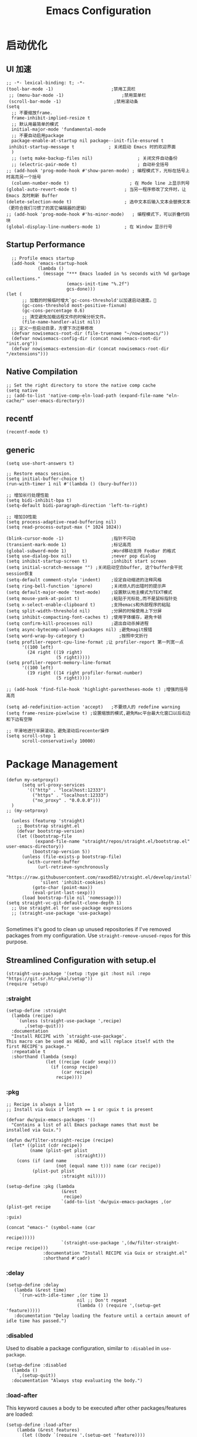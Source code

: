 #+TITLE: Emacs Configuration
#+PROPERTY: header-args:elisp :tangle ~/my-emacs/init.el

* 启动优化
** UI 加速
#+begin_src elisp
  ;; -*- lexical-binding: t; -*-
  (tool-bar-mode -1)                      ;禁用工具栏
   ;; (menu-bar-mode -1)                      ;禁用菜单栏
   (scroll-bar-mode -1)                    ;禁用滚动条
  (setq
    ;; 不要缩放frame.
    frame-inhibit-implied-resize t
    ;; 默认用最简单的模式
    initial-major-mode 'fundamental-mode
    ;; 不要自动启用package
    package-enable-at-startup nil package--init-file-ensured t
   inhibit-startup-message t             ; 关闭启动 Emacs 时的欢迎界面
    )
    ;; (setq make-backup-files nil)                 ; 关闭文件自动备份
    ;; (electric-pair-mode t)                       ; 自动补全括号
  ;; (add-hook 'prog-mode-hook #'show-paren-mode) ; 编程模式下，光标在括号上时高亮另一个括号
    (column-number-mode t)                       ; 在 Mode line 上显示列号
  (global-auto-revert-mode t)                  ; 当另一程序修改了文件时，让 Emacs 及时刷新 Buffer
  (delete-selection-mode t)                    ; 选中文本后输入文本会替换文本（更符合我们习惯了的其它编辑器的逻辑）
  ;; (add-hook 'prog-mode-hook #'hs-minor-mode)   ; 编程模式下，可以折叠代码块
  (global-display-line-numbers-mode 1)         ; 在 Window 显示行号
#+end_src

** Startup Performance
#+begin_src elisp
  ;; Profile emacs startup
  (add-hook 'emacs-startup-hook
            (lambda ()
              (message "*** Emacs loaded in %s seconds with %d garbage collections."
                       (emacs-init-time "%.2f")
                       gcs-done)))
(let (
      ;; 加载的时候临时增大`gc-cons-threshold'以加速启动速度。
      (gc-cons-threshold most-positive-fixnum)
      (gc-cons-percentage 0.6)
      ;; 清空避免加载远程文件的时候分析文件。
      (file-name-handler-alist nil))
  ;; 定义一些启动目录，方便下次迁移修改
  (defvar nowisemacs-root-dir (file-truename "~/nowisemacs/"))
  (defvar nowisemacs-config-dir (concat nowisemacs-root-dir "init.org"))
  (defvar nowisemacs-extension-dir (concat nowisemacs-root-dir "/extensions")))
#+end_src
** Native Compilation
#+begin_src elisp :tangle no
  ;; Set the right directory to store the native comp cache
  (setq native
  ;; (add-to-list 'native-comp-eln-load-path (expand-file-name "eln-cache/" user-emacs-directory))
#+end_src
** recentf
#+begin_src elisp
  (recentf-mode t)
#+end_src
** generic
#+begin_src elisp
  (setq use-short-answers t)
#+end_src
#+begin_src elisp :tangle no
  ;; Restore emacs session.
  (setq initial-buffer-choice t)
  (run-with-timer 1 nil #'(lambda () (bury-buffer)))

  ;; 增加长行处理性能
  (setq bidi-inhibit-bpa t)
  (setq-default bidi-paragraph-direction 'left-to-right)

  ;; 增加IO性能
  (setq process-adaptive-read-buffering nil)
  (setq read-process-output-max (* 1024 1024))

  (blink-cursor-mode -1)                  ;指针不闪动
  (transient-mark-mode 1)                 ;标记高亮
  (global-subword-mode 1)                 ;Word移动支持 FooBar 的格式
  (setq use-dialog-box nil)               ;never pop dialog
  (setq inhibit-startup-screen t)         ;inhibit start screen
  (setq initial-scratch-message "") ;关闭启动空白buffer, 这个buffer会干扰session恢复
  (setq-default comment-style 'indent)    ;设定自动缩进的注释风格
  (setq ring-bell-function 'ignore)       ;关闭烦人的出错时的提示声
  (setq default-major-mode 'text-mode)    ;设置默认地主模式为TEXT模式
  (setq mouse-yank-at-point t)            ;粘贴于光标处,而不是鼠标指针处
  (setq x-select-enable-clipboard t)      ;支持emacs和外部程序的粘贴
  (setq split-width-threshold nil)        ;分屏的时候使用上下分屏
  (setq inhibit-compacting-font-caches t) ;使用字体缓存，避免卡顿
  (setq confirm-kill-processes nil)       ;退出自动杀掉进程
  (setq async-bytecomp-allowed-packages nil) ;避免magit报错
  (setq word-wrap-by-category t)             ;按照中文折行
  (setq profiler-report-cpu-line-format ;让 profiler-report 第一列宽一点
        '((100 left)
          (24 right ((19 right)
                     (5 right)))))
  (setq profiler-report-memory-line-format
        '((100 left)
          (19 right ((14 right profiler-format-number)
                     (5 right)))))

  ;; (add-hook 'find-file-hook 'highlight-parentheses-mode t) ;增强的括号高亮

  (setq ad-redefinition-action 'accept)   ;不要烦人的 redefine warning
  (setq frame-resize-pixelwise t) ;设置缩放的模式,避免Mac平台最大化窗口以后右边和下边有空隙

  ;; 平滑地进行半屏滚动，避免滚动后recenter操作
  (setq scroll-step 1
        scroll-conservatively 10000)
#+end_src

* Package Management
#+begin_src elisp
  (defun my-setproxy()
        (setq url-proxy-services
          '(("http" . "localhost:12333")
            ("https" . "localhost:12333")
            ("no_proxy" . "0.0.0.0")))
    )
  ;; (my-setproxy)
#+end_src
#+begin_src elisp
  (unless (featurep 'straight)
    ;; Bootstrap straight.el
    (defvar bootstrap-version)
    (let ((bootstrap-file
           (expand-file-name "straight/repos/straight.el/bootstrap.el" user-emacs-directory))
          (bootstrap-version 5))
      (unless (file-exists-p bootstrap-file)
        (with-current-buffer
            (url-retrieve-synchronously
             "https://raw.githubusercontent.com/raxod502/straight.el/develop/install.el"
             'silent 'inhibit-cookies)
          (goto-char (point-max))
          (eval-print-last-sexp)))
      (load bootstrap-file nil 'nomessage)))
(setq straight-vc-git-default-clone-depth 1)
  ;; Use straight.el for use-package expressions
  ;; (straight-use-package 'use-package)

#+end_src

Sometimes it's good to clean up unused repositories if I've removed packages from my configuration.  Use =straight-remove-unused-repos= for this purpose.

** Streamlined Configuration with setup.el
#+begin_src elisp
  (straight-use-package '(setup :type git :host nil :repo "https://git.sr.ht/~pkal/setup"))
  (require 'setup)
#+end_src

*** :straight
#+begin_src elisp
(setup-define :straight
  (lambda (recipe)
    `(unless (straight-use-package ',recipe)
       ,(setup-quit)))
  :documentation
  "Install RECIPE with `straight-use-package'.
This macro can be used as HEAD, and will replace itself with the
first RECIPE's package."
  :repeatable t
  :shorthand (lambda (sexp)
               (let ((recipe (cadr sexp)))
                 (if (consp recipe)
                     (car recipe)
                   recipe))))
#+end_src
*** :pkg
#+begin_src elisp
;; Recipe is always a list
;; Install via Guix if length == 1 or :guix t is present

(defvar dw/guix-emacs-packages '()
  "Contains a list of all Emacs package names that must be
installed via Guix.")

(defun dw/filter-straight-recipe (recipe)
  (let* ((plist (cdr recipe))
         (name (plist-get plist
                          :straight)))
    (cons (if (and name
                   (not (equal name t))) name (car recipe))
          (plist-put plist
                     :straight nil))))

(setup-define :pkg (lambda
                     (&rest
                      recipe)
                     `(add-to-list 'dw/guix-emacs-packages ,(or (plist-get recipe
                                                                           :guix)
                                                                (concat "emacs-" (symbol-name (car
                                                                                               recipe)))))
                     `(straight-use-package ',(dw/filter-straight-recipe recipe)))
              :documentation "Install RECIPE via Guix or straight.el"
              :shorthand #'cadr)
#+end_src
*** :delay
#+begin_src elisp
  (setup-define :delay
     (lambda (&rest time)
       `(run-with-idle-timer ,(or time 1)
                             nil ;; Don't repeat
                             (lambda () (require ',(setup-get 'feature)))))
     :documentation "Delay loading the feature until a certain amount of idle time has passed.")
#+end_src
*** :disabled

Used to disable a package configuration, similar to =:disabled= in =use-package=.

#+begin_src elisp
  (setup-define :disabled
    (lambda ()
      `,(setup-quit))
    :documentation "Always stop evaluating the body.")
#+end_src
*** :load-after
This keyword causes a body to be executed after other packages/features are loaded:
#+begin_src elisp
(setup-define :load-after
    (lambda (&rest features)
      (let ((body `(require ',(setup-get 'feature))))
        (dolist (feature (nreverse features))
          (setq body `(with-eval-after-load ',feature ,body)))
        body))
  :documentation "Load the current feature after FEATURES.")
#+end_src
*** :if-system
#+begin_src elisp
(setup-define :if-system
    (lambda (systemtype)
      `(unless (eq system-type ,systemtype)
         ,(setup-quit)))
  :documentation "If SYSTEMTYPE is not the current systemtype, stop evaluating form.")
#+end_src
*** :autoload
#+begin_src elisp
      (setup-define :autoload
        (lambda (&rest funcs)
          (let ((body '())
                (feature-string (symbol-name (setup-get 'feature))))
            (dolist (single-func (nreverse funcs))
              (add-to-list 'body `(autoload ',single-func ,feature-string nil t))
              (add-to-list 'body 'progn))
              body))
          :documentation "Load the current feature after FEATURES.")

        ;; (setup (:pkg company-english-helper :host github
        ;;            :repo "manateelazycat/company-english-helper")
        ;;        (:autoload "company-english-helper" toggle-english-helper))
#+end_src

* Default Coding System
Avoid constant errors on Windows about the coding system by setting the default to UTF-8.
#+begin_src elisp
  (set-default-coding-systems 'utf-8)
#+end_src

* Keyboard Bindings
** meow
#+begin_src elisp
  (setup
   (:pkg meow)
   (require 'meow)
   (defun meow-setup()
                   (setq meow-cheatsheet-layout meow-cheatsheet-layout-qwerty)
                   (meow-motion-overwrite-define-key '("j" . meow-next)
                                                     '("k" . meow-prev))
                   (meow-leader-define-key
                    ;; SPC j/k will run the original command in MOTION state.
                    '("j" . meow-motion-origin-command)
                    '("k" . meow-motion-origin-command)
                    ;; Use SPC (0-9) for digit arguments.
                    '("1" . meow-digit-argument)
                    '("2" . meow-digit-argument)
                    '("3" . meow-digit-argument)
                    '("4" . meow-digit-argument)
                    '("5" . meow-digit-argument)
                    '("6" . meow-digit-argument)
                    '("7" . meow-digit-argument)
                    '("8" . meow-digit-argument)
                    '("9" . meow-digit-argument)
                    '("0" . meow-digit-argument)
                    '("/" . meow-keypad-describe-key)
                    '("?" . meow-cheatsheet))
                   (meow-normal-define-key '("0" . meow-expand-0)
                                           '("9" . meow-expand-9)
                                           '("8" . meow-expand-8)
                                           '("7" . meow-expand-7)
                                           '("6" . meow-expand-6)
                                           '("5" . meow-expand-5)
                                           '("4" . meow-expand-4)
                                           '("3" . meow-expand-3)
                                           '("2" . meow-expand-2)
                                           '("1" . meow-expand-1)
                                           '("a" . meow-append)
                                           ;;'("A" . meow-open-below)
                                           '("b" . meow-back-word)
                                           '("B" . meow-back-symbol)
                                           '("c" . meow-change)
                                           '("C" . meow-change-save)
                                           '("d" . meow-clipboard-kill)
                                           '("e" . meow-next-word)
                                           '("E" . meow-next-symbol)
                                           '("f" . meow-find)
                                           '("F" . meow-find-expand)
                                           ;; (cons "g" (concat doom-leader-alt-key " c"))

                                          '("g d" . xref-find-definitions)
                                           '("g D" . xref-find-references)
                                           '("g m" . consult-mark)


                                           '("G" . meow-grab)
                                           '("h" . meow-left)
                                           '("H" . meow-left-expand)
                                           '("i" . meow-insert)
                                           '("I" . meow-open-above)
                                           '("j" . meow-next)
                                           '("J" . meow-next-expand)
                                           '("k" . meow-prev)
                                           '("K" . meow-prev-expand)
                                           '("l" . meow-right)
                                           '("L" . meow-right-expand)
                                           '("m" . meow-mark-word)
                                           '("M" . meow-mark-symbol)
                                           '("n" . meow-search)
                                           '("N" . meow-pop-search)
                                           '("o" . meow-open-below)
                                           '("O" . meow-open-above)
                                           '("p" . meow-yank)
                                           '("P" . meow-yank-pop)
                                           '("q" . meow-quit)
                                           '("Q" . meow-goto-line)
                                           '("r" . meow-replace)
                                          '("R" . meow-swap-grab)
                                           '("s" . meow-line)
                                           '("S" . meow-kmacro-lines)
                                           '("t" . meow-till)
                                           '("T" . meow-till-expand)
                                           '("u" . meow-undo)
                                           '("U" . undo-tree-redo)
                                           '("v" . meow-visit)
                                           '("V" . meow-kmacro-matches)
                                           '("w" . meow-block)
                                           '("W" . meow-block-expand)
                                           '("x" . meow-C-d)
                                           '("X" . meow-backward-delete)
                                           '("y" . meow-save)
                                           '("Y" . meow-sync-grab)
                                           '("z" . meow-pop-selection)
                                           '("Z" . meow-pop-all-selection)
                                           '("&" . meow-query-replace)
                                           '("%" . meow-query-replace-regexp)
                                           '("-" . negative-argument)
                                           '(";" . meow-reverse)
                                           '("{" . meow-inner-of-thing)
                                           '("}" . meow-bounds-of-thing)
                                           '("[" . meow-beginning-of-thing)
                                           '("]" . meow-end-of-thing)
                                           '("<" . sort-tab-select-first-tab)
                                           '(">" . sort-tab-select-next-tab)
                                           '("." . repeat)
                                           '("," . meow-join)
                                           '("\\" . quoted-insert)
                                           '("<escape>" . meow-cancel)
                                           '("!" . meow-start-kmacro-or-insert-counter)
                                           '("@" . meow-end-or-call-kmacro)
                                           '("'" . meow-comment)
                                           '("/" . meow-last-buffer)))
    ;; (setq doom-leader-alt-key "M-SPC")
    (meow-global-mode 1)

    ;; (custom-set-default meow-cursor-type-normal '(box 4))

    ;; meow-setup 用于自定义按键绑定，可以直接使用下文中的示例
    (meow-setup)
    ;; 如果你需要在 NORMAL 下使用相对行号（基于 display-line-numbers-mode）
    ;; (meow-setup-line-number)
    ;; 如果你需要自动的 mode-line 设置（如果需要自定义见下文对 `meow-indicator' 说明）
    ;; (meow-setup-indicator)
    ;; (setq which-key-show-transient-maps t)
    (setq meow-use-keypad-when-execute-kbd nil)
    (setq meow-expand-exclude-mode-list nil)
    (setq meow-use-clipboard t)
    (setq meow-cursor-type-normal '(bar . 5))
    (setq meow-cursor-type-insert '(bar . 1))
    (setq meow-replace-state-name-list '((normal . "N")
                                         (motion . "M")
                                         (keypad . "K")
                                         (insert . "I")))
    )
#+end_src
** undo-tree
#+begin_src elisp :tangle no
  (setup (:pkg undo-tree)
    (setq undo-tree-auto-save-history nil)
    (global-undo-tree-mode 1))
#+end_src

** which-key
#+begin_src elisp
  (setup (:pkg which-key)
    (which-key-mode)
    (setq which-key-idle-delay 0.1))
#+end_src

** lewis-define-key
#+begin_src elisp
  (defun lewis/define-leader-key (key-alist &optional key-prefix)
    (let (key def)
      (setq keymap meow-leader-keymap)
      (if key-prefix
	  (setq key-prefix (concat key-prefix " "))
	(setq key-prefix ""))
      (dolist (element key-alist)
	(setq key (car element))
	(setq def (cdr element))
	(cond ((stringp key) (setq key (read-kbd-macro (concat key-prefix key))))
	      ((vectorp key) nil)
	      (t (signal 'wrong-type-argument (list 'array key))))
	(define-key keymap key def))))
#+end_src

** keybinding
*** lewis
#+begin_src elisp
  (lewis/define-leader-key
   '(;; youdao
     ("y p" . youdao-dictionary-search-at-point-posframe)
     ("y s" . youdao-dictionary-search)
     ("y i" . youdao-dictionary-search-from-input)
     ("y r" . youdao-dictionary-search-and-replace)
     ;; citre
     ("c a" . citre-ace-peek)
     ("c j" . citre-jump)
     ("c p" . citre-peek)
     ("c J" . citre-jump-back)
     ("c u" . citre-update-this-tags-file)
     ("c r" . citre-peek-restore)
     ("c s" . citre-peek-save-session)
     ("c l" . citre-peek-load-session)
     ;; aweshell
     ("a a" . aweshell-toggle)
     ("a d" . aweshell-dedicated-toggle)
     ("a b" . aweshell-switch-buffer)
     ("a s" . aweshell-search-history)
     ;; insert-translated
     ("i i" . insert-translated-name-insert)
     ("i r" . insert-translated-name-replace)

     ;; imenu-list
     ("l" . imenu-list-smart-toggle)
     ;; org-download
     ("d" . org-download-screenshot)
     ;; english help
     ("h c" . toggle-company-english-helper)
     ("h f" . english-teacher-follow-mode)
     ;;leader: lewisliu
     ) "e")
#+end_src
*** search
#+begin_src elisp
   (lewis/define-leader-key '(
                              ("s" . consult-line)
                              ("b" . consult-buffer)
                              ("d" . consult-ripgrep)
                              ("D" . lewis/ripgrep-search-other-dir)
                              ("f" . consult-find)
                              ) "s")

   (defun find-config-file()
     (interactive)
     (find-file nowisemacs-config-dir))
   (lewis/define-leader-key '(
                              ("r" . consult-recent-file)
                              ("p" . find-config-file)
                              ) "f")
#+end_src
*** notes
#+begin_src elisp
  (lewis/define-leader-key '(
                             ("D" . org-roam-demote-entire-buffer)
                             ("f" . org-roam-node-find)
                             ("F" . org-roam-ref-find)
                             ("g" . org-roam-graph)
                             ("i" . org-roam-node-insert)
                             ("I" . org-id-get-create)
                             ("m" . org-roam-buffer-toggle)
                             ("M" . org-roam-buffer-display-dedicated)
                             ("n" . org-roam-capture)
                             ("r" . org-roam-refile)
                             ("R" . org-roam-link-replace-all)
                             ;; date
                             ("d b" . org-roam-dailies-goto-previous-note)
                             ("d d" . org-roam-dailies-goto-date)
                             ("d D" . org-roam-dailies-capture-date)
                             ("d f" . org-roam-dailies-goto-next-note)
                             ("d m" . org-roam-dailies-goto-tomorrow)
                             ("d M" . org-roam-dailies-capture-tomorrow)
                             ("d n" . org-roam-dailies-capture-today)
                             ("d t" . org-roam-dailies-goto-today)
                             ("d T" . org-roam-dailies-capture-today)
                             ("d y" . org-roam-dailies-goto-yesterday)
                             ("d Y" . org-roam-dailies-capture-yesterday)
                             ("d -" . org-roam-dailies-find-directory)
                             ;; "node properties"
                             ("o a" . org-roam-alias-add)
                             ("o A" . org-roam-alias-remove)
                             ("o t" . org-roam-tag-add)
                             ("o T" . org-roam-tag-remove)
                             ("o r" . org-roam-ref-add)
                             ("o R" . org-roam-ref-remove)
                             ) "n r")
  (lewis/define-leader-key '(
                             ("e" . org-noter)
                             )
                           "n")
#+end_src
*** time
#+begin_src elisp
  (lewis/define-leader-key '(
                             ("t" . org-pomodoro)
                             )
                           "t")
#+end_src

* UI
** Theme
#+begin_src elisp
  (setup (:pkg doom-themes)
    ;; Global settings (defaults)
    (setq doom-themes-enable-bold t    ; if nil, bold is universally disabled
          doom-themes-enable-italic t) ; if nil, italics is universally disabled
    (load-theme 'doom-monokai-pro t)
    )
#+end_src
** Font
#+begin_src elisp
  (let ((emacs-font-size 12)
        emacs-font-name)
       ;; (when (eq system-type 'darwin)
      (setq emacs-font-name "InconsolataGo QiHei NF")
       ;; (when (eq system-type 'gnu/linux)
      ;; (setq emacs-font-name "等距更纱黑体 SC"))
    (when (display-grayscale-p)
      (set-frame-font (format "%s-%s" (eval emacs-font-name) (eval emacs-font-size)) t t)
      (set-fontset-font (frame-parameter nil 'font) 'unicode (eval emacs-font-name))
      ))
#+end_src

#+begin_src elisp :tangle no
(defun +my/better-font()
(interactive)
;; english font
(if (display-graphic-p)
    (progn
        (set-face-attribute 'default nil :font (format   "%s:pixelsize=%d" "InconsolataGo QiHei NF" 16)) ;; 11 13 17 19 23
        ;; chinese font
        (dolist (charset '(kana han symbol cjk-misc bopomofo))
        (set-fontset-font (frame-parameter nil 'font)
                            charset
                            (font-spec :family "等距更纱黑体 SC")))
        ) ;; 14 16 20 22 28
    ))

(defun +my|init-font(frame)
(with-selected-frame frame
    (if (display-graphic-p)
        (+my/better-font))))

(if (and (fboundp 'daemonp) (daemonp))
    (add-hook 'after-make-frame-functions #'+my|init-font)
(+my/better-font))

#+end_src

** all-the-icons
*** all-the-icons
#+begin_src elisp
  (setup (:pkg all-the-icons)
    (:option all-the-icons-scale-factor 1.0)
    )
#+end_src
*** all-the-icons-completion
#+begin_src elisp
  (setup (:pkg all-the-icons-completion)
  (add-hook 'marginalia-mode-hook #'all-the-icons-completion-marginalia-setup))
#+end_src
*** all-the-icons-dired
#+begin_src elisp
  (setup (:pkg all-the-icons-dired)
    (:hook-into dired-mode)
    )
#+end_src
** rainbow-delimiters
#+begin_src elisp
  (setup (:pkg rainbow-delimiters)
    (:hook-into prog-mode)
    )
#+end_src
** diff-hl
#+begin_src elisp
  (setup (:pkg diff-hl)
    (:delay)
    (global-diff-hl-mode)
    (diff-hl-margin-mode)
    )
#+end_src
* General Configuration
** awesome-tray
#+begin_src elisp :tangle no
  (setup
   (:pkg awesome-tray
    :host github
    :repo "manateelazycat/awesome-tray")
   (require 'awesome-tray)

   (defun pyim-awesome-tray()
     (concat current-input-method-title))

   (defun conda-awesome-tray()
     (concat conda-env-current-name))

    (add-to-list 'awesome-tray-module-alist '("meow" . (meow-indicator awesome-tray-module-evil-face)))
    (add-to-list 'awesome-tray-module-alist '("pyim" . (pyim-awesome-tray awesome-tray-module-evil-face)))
    (add-to-list 'awesome-tray-module-alist '("conda" . (conda-awesome-tray awesome-tray-module-evil-face)))

   (setq awesome-tray-active-modules (list "meow" "pyim" "conda" "location" "buffer-name" "mode-name" "git"))
   (awesome-tray-mode 1))
#+end_src
** doom-modeline
#+begin_src elisp
  (setup (:pkg doom-modeline)
    (:option doom-modeline-window-width-limit fill-column
             doom-modeline-height 20)
    (:hook-into after-init)
  )
#+end_src
** sort-tab
#+begin_src elisp
  (setup (:pkg sort-tab
            :host github
    :repo "manateelazycat/sort-tab")
    (:delay)
         (require 'sort-tab)
         ;; (sort-tab-mode 1)
  )
#+end_src
** backup
#+begin_src elisp
  ;; 不要自动备份，auto-save.el 就挺好用
  (setq make-backup-files nil)
  (setq auto-save-default nil)

  (setup (:pkg super-save)
    (:delay)
         (super-save-mode 1)
       (setq super-save-auto-save-when-idle t)

  )
#+end_src
** 自动换行
#+begin_src elisp
    ;;; ### Auto-fill ###
    ;;; --- 自动换行
  (setq fill-column 120)          ;默认显示 100列就换行
  (setq word-wrap t)
  (add-hook 'text-mode-hook 'visual-line-mode)
  (add-hook 'org-mode-hook 'turn-on-auto-fill)
#+end_src
** awesome-pair
#+begin_src elisp
  (setup (:pkg awesome-pair :host github :repo "manateelazycat/awesome-pair")
    (:hook-into prog-mode
                text-mode
                )
    (:bind "(" awesome-pair-open-round
           "[" awesome-pair-open-bracket

           "(" awesome-pair-open-round
           "[" awesome-pair-open-bracket
           "{" awesome-pair-open-curly
           ")" awesome-pair-close-round
           "]" awesome-pair-close-bracket
           "}" awesome-pair-close-curly
           "=" awesome-pair-equal

           "%" awesome-pair-match-paren
           "\"" awesome-pair-double-quote

           "SPC" awesome-pair-space
           "RET" awesome-pair-newline

           "M-o" awesome-pair-backward-delete
           "C-d" awesome-pair-forward-delete
           "C-k" awesome-pair-kill

           "M-\"" awesome-pair-wrap-double-quote
           "M-[" awesome-pair-wrap-bracket
           "M-{" awesome-pair-wrap-curly
           "M-(" awesome-pair-wrap-round
           "M-)" awesome-pair-unwrap

           "M-p" awesome-pair-jump-right
           "M-n" awesome-pair-jump-left
           "M-:" awesome-pair-jump-out-pair-and-newline
           )
    )
#+end_src
** TRAMP
#+begin_src elisp
  ;; Set default connection mode to SSH
  (setq tramp-default-method "ssh")
#+end_src

** undo-tree

** Automatically clean whitespace
#+begin_src elisp
  (setup (:pkg ws-butler)
    (:hook-into text-mode prog-mode))
#+end_src
** avy
#+begin_src elisp
  (setup (:pkg avy)
    (:global "M-j" avy-goto-char-timer))
#+end_src
* 补全
** Completions with Vertico
#+begin_src elisp
    (setup (:pkg vertico :host github :repo "minad/vertico" :files ("*.el" "extensions/*.el"))
      (:option vertico-cycle t)
      (:with-mode vertico
      (:bind [backspace] vertico-directory-delete-char))
      (vertico-mode)
      )

  (setup (:pkg vertico-posframe)
    (:option vertico-posframe-parameters
      '((left-fringe . 16)
	(right-fringe . 16)))
    ;; vertico-posframe-border-width 8
     (vertico-posframe-mode t)
    )
#+end_src

** Orderless
#+begin_src elisp
  (setup (:pkg orderless)
    (require 'orderless)
    (setq completion-styles '(orderless)
          completion-category-defaults nil
          completion-category-overrides '((file (styles . (partial-completion))))))
#+end_src
** savehist
#+begin_src elisp
(setup savehist
       (savehist-mode))
#+end_src
** Completions in Regions with Corfu
#+begin_src elisp :tangle no
  (setup (:pkg corfu :host github :repo "minad/corfu")
    ;; (:with-map corfu-map
    ;;   (:bind "C-j" corfu-next
    ;;          "C-k" corfu-previous
    ;;          "TAB" corfu-insert
    ;;          "C-f" corfu-insert))
    (:option corfu-cycle t)
    (corfu-global-mode))
#+end_src
** Consult Commands
*** consult
#+begin_src elisp
  (setup (:pkg consult)
    (:with-map minibuffer-local-map
      (:bind "C-r" consult-history))
    ;; Optionally configure the register formatting. This improves the register
    ;; preview for `consult-register', `consult-register-load',
    ;; `consult-register-store' and the Emacs built-ins.
    (setq register-preview-delay 0
          register-preview-function #'consult-register-format)
    ;; Optionally replace `completing-read-multiple' with an enhanced version.
    (advice-add #'completing-read-multiple :override #'consult-completing-read-multiple)
    ;; Use Consult to select xref locations with preview
    (setq xref-show-xrefs-function #'consult-xref
          xref-show-definitions-function #'consult-xref)
    ;; Optionally configure a function which returns the project root directory.
    ;; There are multiple reasonable alternatives to chose from.
    ;;;; 1. project.el (project-roots)
    (setq consult-project-root-function
          (lambda ()
            (when-let (project (project-current))
              (car (project-roots project)))))
    )
#+end_src
*** consult-dir
#+begin_src elisp :tangle no
  (setup (:pkg consult-dir))
#+end_src
*** search other cwd
#+begin_src elisp
  (defun lewis/ripgrep-search-other-dir()
    (interactive)
    (let ((current-prefix-arg '(-1)))
      (call-interactively 'consult-ripgrep)))
#+end_src
** Completion Annotations with Marginalia

Marginalia provides helpful annotations for various types of minibuffer completions.  You can think of it as a replacement of =ivy-rich=.

#+begin_src elisp

  (setup (:pkg marginalia)
    (:option marginalia-annotators '(marginalia-annotators-heavy
                                     marginalia-annotators-light
                                     nil))
    (marginalia-mode))

#+end_src
** embark
#+begin_src elisp
  (setup (:pkg embark-consult))
  (setup (:pkg embark)
    (:also-load embark-consult)
    (:with-map minibuffer-local-map
      (:bind "C-d" embark-act)
      )
    ;; Show Embark actions via which-key
    (setq embark-action-indicator
	  (lambda (map)
	    (which-key--show-keymap "Embark" map nil nil 'no-paging)
	    #'which-key--hide-popup-ignore-command)
	  embark-become-indicator embark-action-indicator))
#+end_src
** company 相关
*** company-mode
#+begin_src elisp
  (setup (:pkg company-tabnine))
  (setup
      (:pkg company)
    (:option
     company-dabbrev-ignore-case nil
     company-dabbrev-downcase nil
     company-minimum-prefix-length 2 ; pop up a completion menu by tapping a character
     company-show-numbers 2 ; number the candidates (use M-1, M-2 etc to select completions).
     company-require-match nil ; allow input string that do not match candidate words
     company-idle-delay 0 ; trigger completion immediately.
     company-dabbrev-downcase nil
     company-dabbrev-ignore-case t

     company-backends '(
                        ;; (company-tabnine company-dabbrev
                        (company-dabbrev
                                         company-keywords company-files
                                         company-capf
                                         )
                        )
     )
    (add-hook 'after-init-hook #'global-company-mode)
    (:when-loaded

      (defvar company-mode/enable-yas t
        "Enable yasnippet for all backends.")

      (defun company-mode/backend-with-yas (backend)
        (if (or (not company-mode/enable-yas) (and (listp backend) (member 'company-yasnippet backend)))
            backend
          (append (if (consp backend) backend (list backend))
                  '(:with company-yasnippet))))

      (setq company-backends (mapcar #'company-mode/backend-with-yas company-backends))

      ;; Remove duplicate candidate.
      (add-to-list 'company-transformers #'delete-dups)

      ;; Add `company-elisp' backend for elisp.
      (add-hook 'emacs-lisp-mode-hook
                #'(lambda ()
                    (require 'company-elisp)
                    (push 'company-elisp company-backends)))

      ;; The free version of TabNine is good enough,
      ;; and below code is recommended that TabNine not always
      ;; prompt me to purchase a paid version in a large project.
      (defadvice company-echo-show (around disable-tabnine-upgrade-message activate)
        (let ((company-message-func (ad-get-arg 0)))
          (when (and company-message-func
                     (stringp (funcall company-message-func)))
            (unless (string-match "The free version of TabNine only indexes up to" (funcall company-message-func))
              ad-do-it))))
      )
    )

#+end_src
*** company-box
#+begin_src elisp
  (setup (:pkg company-box)
    (:hook-into company-mode)
    (:option company-box-doc-delay 0.1
             company-box-show-single-candidate t
             company-box-backends-colors nil
             company-box-max-candidates 50
             )
    (:when-loaded
        (setq company-box-icons-all-the-icons
              `((Unknown . ,(all-the-icons-material "find_in_page" :height 1.0 :v-adjust -0.2))
                (Text . ,(all-the-icons-faicon "text-width" :height 1.0 :v-adjust -0.02))
                (Method . ,(all-the-icons-faicon "cube" :height 1.0 :v-adjust -0.02 :face 'all-the-icons-purple))
                (Function . ,(all-the-icons-faicon "cube" :height 1.0 :v-adjust -0.02 :face 'all-the-icons-purple))
                (Constructor . ,(all-the-icons-faicon "cube" :height 1.0 :v-adjust -0.02 :face 'all-the-icons-purple))
                (Field . ,(all-the-icons-octicon "tag" :height 1.1 :v-adjust 0 :face 'all-the-icons-lblue))
                (Variable . ,(all-the-icons-octicon "tag" :height 1.1 :v-adjust 0 :face 'all-the-icons-lblue))
                (Class . ,(all-the-icons-material "settings_input_component" :height 1.0 :v-adjust -0.2 :face 'all-the-icons-orange))
                (Interface . ,(all-the-icons-material "share" :height 1.0 :v-adjust -0.2 :face 'all-the-icons-lblue))
                (Module . ,(all-the-icons-material "view_module" :height 1.0 :v-adjust -0.2 :face 'all-the-icons-lblue))
                (Property . ,(all-the-icons-faicon "wrench" :height 1.0 :v-adjust -0.02))
                (Unit . ,(all-the-icons-material "settings_system_daydream" :height 1.0 :v-adjust -0.2))
                (Value . ,(all-the-icons-material "format_align_right" :height 1.0 :v-adjust -0.2 :face 'all-the-icons-lblue))
                (Enum . ,(all-the-icons-material "storage" :height 1.0 :v-adjust -0.2 :face 'all-the-icons-orange))
                (Keyword . ,(all-the-icons-material "filter_center_focus" :height 1.0 :v-adjust -0.2))
                (Snippet . ,(all-the-icons-material "format_align_center" :height 1.0 :v-adjust -0.2))
                (Color . ,(all-the-icons-material "palette" :height 1.0 :v-adjust -0.2))
                (File . ,(all-the-icons-faicon "file-o" :height 1.0 :v-adjust -0.02))
                (Reference . ,(all-the-icons-material "collections_bookmark" :height 1.0 :v-adjust -0.2))
                (Folder . ,(all-the-icons-faicon "folder-open" :height 1.0 :v-adjust -0.02))
                (EnumMember . ,(all-the-icons-material "format_align_right" :height 1.0 :v-adjust -0.2))
                (Constant . ,(all-the-icons-faicon "square-o" :height 1.0 :v-adjust -0.1))
                (Struct . ,(all-the-icons-material "settings_input_component" :height 1.0 :v-adjust -0.2 :face 'all-the-icons-orange))
                (Event . ,(all-the-icons-octicon "zap" :height 1.0 :v-adjust 0 :face 'all-the-icons-orange))
                (Operator . ,(all-the-icons-material "control_point" :height 1.0 :v-adjust -0.2))
                (TypeParameter . ,(all-the-icons-faicon "arrows" :height 1.0 :v-adjust -0.02))
                (Template . ,(all-the-icons-material "format_align_left" :height 1.0 :v-adjust -0.2)))
              company-box-icons-alist 'company-box-icons-all-the-icons)))

#+end_src
** yasnippet
#+begin_src elisp
  (setup (:pkg yasnippet)
    (:delay)
    (require 'yasnippet)
    (:option yas-snippet-dirs '("~/nowisemacs/snippets"))
    (yas-global-mode 1))
  (setup (:pkg yasnippet-snippets)
    (:delay))
#+end_src
* Window Management
#+begin_src elisp
(winner-mode t)
#+end_src
* 输入与阅读
** pyim
只在linux平台使用
#+begin_src elisp
   (setup (:pkg posframe))

  (defun lewis/pyim-config()
        (setq pyim-default-scheme 'quanpin)
        (setq pyim-punctuation-translate-p
              '(auto yes no))
        (progn
          (set-default 'pyim-punctuation-half-width-functions
                       '(pyim-probe-punctuation-line-beginning pyim-probe-punctuation-after-punctuation)))
        (pyim-isearch-mode 1)
        (defalias 'pyim-probe-meow-normal-mode
          #'(lambda nil
              (meow-normal-mode-p)))
        (progn
          (set-default 'pyim-english-input-switch-functions
                       '(pyim-probe-auto-english pyim-probe-isearch-mode pyim-probe-program-mode pyim-probe-org-structure-template pyim-probe-org-latex-mode pyim-probe-meow-normal-mode)))
        (setq pyim-page-tooltip 'posframe)
        (setq pyim-page-length 5)
        ;; (setq ivy-re-builders-alist
        ;; 	    '((t . pyim-cregexp-ivy)))
        (defalias 'my-orderless-regexp
          #'(lambda
              (orig_func component)
              (let
                  ((result
                    (funcall orig_func component)))
                (pyim-cregexp-build result))))
        (advice-add 'orderless-regexp :around #'my-orderless-regexp)

    )
  (setup (:pkg pyim)
        (:option pyim-dicts
           '((:name "lewis_pyim_dict" :file "~/Documents/emacs/pyim-dict/lewis_pyim_dict.pyim")
             (:name "lewis_big_dict" :file "~/Documents/emacs/pyim-dict/pyim-bigdict.pyim.gz")))
        (:delay)
        (:when-loaded (lewis/pyim-config))
        (setq default-input-method "pyim")
        )
#+end_src

** good-scroll
#+begin_src elisp
(setup (:pkg good-scroll))
#+end_src
* File Browsing
** dired
** fd-dired
#+begin_src elisp
(setup (:pkg fd-dired))
#+end_src
** treemacs
#+begin_src elisp
(setup (:pkg treemacs))
#+end_src
** app-launcher
#+begin_src elisp
    (setup app-launcher
      (:if-system 'gnu/linux)
        (:pkg app-launcher :host github :repo "SebastienWae/app-launcher"))
#+end_src
** exwm
#+begin_src elisp
  (setup exwm
    (:if-system 'gnu/linux)
    (:pkg exwm)
    (:when-loaded
      (require 'exwm)

      ;; (require 'exwm-config)
      ;; (exwm-config-example)
        ;; using xim input
  (require 'exwm-xim)
  (exwm-xim-enable)
  (push ?\C-\\ exwm-input-prefix-keys)   ;; use Ctrl + \ to switch input method
      )
    )
#+end_src
* shell
** aweshell
#+begin_src elisp
      (setup (:pkg aweshell :host github :repo "manateelazycat/aweshell")
	(:autoload aweshell-toggle)
	(:autoload aweshell-dedicated-toggle))
#+end_src
** exec-path-from-shell
#+begin_src elisp
  (setup (:pkg exec-path-from-shell)
    (:delay)
    (when (memq window-system '(mac ns x))
      (exec-path-from-shell-initialize))
    )
#+end_src
* git
** magit
#+begin_src elisp
  (setup (:pkg magit))
#+end_src
** blamer
#+begin_src elisp
  (setup (:pkg blamer :host github :repo "artawower/blamer.el")
    (:option blamer-idle-time 0.3
             blamer-min-offset 70)
    ;; (:delay)
    ;; (:when-loaded
      ;; (global-blamer-mode 1))
    )
#+end_src
* 编程
** flycheck
** elisp
*** helpful
#+begin_src elisp
(setup (:pkg helpful)
       (:global "C-h f" #'helpful-callable
                "C-h v" #'helpful-variable
                "C-h k" #'helpful-key
                "C-c C-d" #'helpful-at-point
                "C-h F" #'helpful-function
                "C-h C" #'helpful-command))
#+end_src
*** elisp-demos
#+begin_src elisp
(setup (:pkg elisp-demos)
       (advice-add 'helpful-update :after #'elisp-demos-advice-helpful-update)
       )
#+end_src
*** elispfl
#+begin_src elisp
(setup (:pkg elispfl :host github :repo "cireu/elispfl")
       (:hook-into emacs-lisp-mode ielm)
       )
#+end_src
** tree-sitter
#+begin_src elisp
  (setup tree-sitter-langs
    (:if-system 'gnu/linux)
    (:pkg tree-sitter-langs)
    )
  (setup tree-sitter
    (:if-system 'gnu/linux)
    (:pkg tree-sitter)
    ;; (:hook-into prog-mode)
    (:when-loaded
      (require 'tree-sitter-langs)
      (add-hook 'tree-sitter-after-on-hook #'tree-sitter-hl-mode)
      )
    )
#+end_src

** lsp mode
*** lsp-mode
#+begin_src elisp
      (setup (:pkg lsp-mode)
        (:hook lsp-enable-which-key-integration)
        (:option lsp-keymap-prefix "C-c l"
                 lsp-keep-workspace-alive nil
                 lsp-signature-auto-activate nil
                 lsp-modeline-code-actions-enable nil
                 lsp-modeline-diagnostics-enable nil
                 lsp-modeline-workspace-status-enable nil
                 lsp-headerline-breadcrumb-enable nil

                 lsp-enable-file-watchers nil
                 lsp-enable-folding nil
                 lsp-enable-symbol-highlighting nil
                 lsp-enable-text-document-color nil

                 lsp-enable-indentation nil
                 lsp-enable-on-type-formatting nil

                 lsp-clients-svlangserver-launchConfiguration "/tools/verilator -sv --lint-only -Wall"
                 lsp-clients-svlangserver-formatCommand "/tools/verible-verilog-format"
                 )
        (:bind [remap xref-find-definitions] lsp-find-definition)
        (:bind [remap xref-find-references] lsp-find-references)
        ;; verilog-mode
        ;; (:with-mode verilog-mode
        ;;   (:hook lsp-deferred))

        )


      (setup (:pkg lsp-ui)
        (:bind [remap xref-find-definitions] lsp-ui-peek-find-definitions)
        (:bind [remap xref-find-references] lsp-ui-peek-find-references)
        (:hook-into lsp-mode)
        (:option lsp-ui-sideline-show-diagnostics nil
                 lsp-ui-sideline-ignore-duplicate t
                 lsp-ui-doc-delay 0.1
                 lsp-ui-doc-position 'at-point
                 lsp-ui-doc-border (face-foreground 'font-lock-comment-face nil t)
                 lsp-ui-imenu-colors `(,(face-foreground 'font-lock-keyword-face)
                                      ,(face-foreground 'font-lock-string-face)
                                       ,(face-foreground 'font-lock-constant-face)
                                       ,(face-foreground 'font-lock-variable-name-face)))
        )

    (setup (:pkg lsp-treemacs))
      (setup (:pkg dap-mode))
      (setup (:pkg consult-lsp))
#+end_src
*** lsp-org-special
#+begin_src elisp
  (cl-defmacro lsp-org-babel-enable (lang)
    "Support LANG in org source code block."
    (cl-check-type lang stringp)
    (let* ((edit-pre (intern (format "org-babel-edit-prep:%s" lang)))
           (intern-pre (intern (format "lsp--%s" (symbol-name edit-pre)))))
      `(progn
         (defun ,intern-pre (info)
           (let ((file-name (->> info caddr (alist-get :file))))
             (unless file-name
               (setq file-name (make-temp-file "babel-lsp-")))
             (setq buffer-file-name file-name)
             ;; (eglot-ensure)))
             (lsp-deferred)))
         (put ',intern-pre 'function-documentation
              (format "Enable lsp-mode in the buffer of org source block (%s)."
                      (upcase ,lang)))
         (if (fboundp ',edit-pre)
             (advice-add ',edit-pre :after ',intern-pre)
           (progn
             (defun ,edit-pre (info)
               (,intern-pre info))
             (put ',edit-pre 'function-documentation
                  (format "Prepare local buffer environment for org source block (%s)."
                          (upcase ,lang))))))))
  (defvar org-babel-lang-list
    '("go" "python" "ipython" "bash" "sh" "C++" "C" "verilog"))
  (dolist (lang org-babel-lang-list)
    (eval `(lsp-org-babel-enable ,lang)))
#+end_src
** conda
#+begin_src elisp
  (setup (:pkg conda)
    (:delay)
    (:when-loaded
      (when (eq system-type 'darwin)
        (custom-set-variables '(conda-anaconda-home "/Users/liuyi/miniforge3"))
        (setq conda-env-home-directory (expand-file-name "~/miniforge3/"))
        )
      (when (eq system-type 'gnu/linux)
        ;; 要用绝对路径
        (custom-set-variables '(conda-anaconda-home "/home/lewisliu/miniconda3"))
        (setq conda-env-home-directory (expand-file-name "/home/lewisliu/miniconda3/"))
        )
      ;; interactivate shell support
      (conda-env-initialize-interactive-shells)
      ;; eshell support
      (conda-env-initialize-eshell)
      ;; (conda-env-autoactivate-mode t)
      )
    )
#+end_src
** citre
#+begin_src elisp
  (setup (:pkg citre)
    ;; This is needed in `:init' block for lazy load to work.
    (require 'citre-config)
    (:option
     ;; citre-project-root-function #'projectile-project-root
     ;; See the "Create tags file" section above to know these options
     citre-use-project-root-when-creating-tags t
     citre-prompt-language-for-ctags-command t
     ;; By default, when you open any file, and a tags file can be found for it,
     ;; `citre-mode' is automatically enabled.  If you only want this to work for
     ;; certain modes (like `prog-mode'), set it like this.
     citre-auto-enable-citre-mode-modes '(prog-mode)))
#+end_src
** symbol-overlay
#+begin_src elisp
  (setup (:pkg symbol-overlay)
    (:autoload symbol-overlay-put)
    )
#+end_src
** graphviz-dot-mode
#+begin_src elisp
  (setup (:pkg graphviz-dot-mode)
    (:file-match "\\.dot\\'")
    (:option graphviz-dot-indent-width 4))
#+end_src
* Org Mode
** 杂项设置
#+begin_src elisp
  (setup (:pkg org :type built-in)
    (setq org-directory "~/Documents/emacs/orgmode/")
    (:option org-adapt-indentation t
             org-startup-indented t
             org-imenu-depth 5
             org-startup-folded t
             org-blank-before-new-entry '((heading . nil)
                                          (plain-list-item . nil))

             )
    (:file-match "\\.org\\'")
    (:when-loaded
      (require 'org-tempo)
      (setq-default org-todo-keywords
                    (quote ((sequence "TODO(t)" "NEXT(n)" "|" "DONE(d)")
                            (sequence "WAITING(w@/!)" "HOLD(h@/!)" "|" "CANCELLED(c@/!)" "PHONE" "MEETING"))))
      (setq-default org-todo-keyword-faces
                    (quote (("TODO" :foreground "red" :weight bold)
                            ("NEXT" :foreground "blue" :weight bold)
                            ("DONE" :foreground "forest green" :weight bold)
                            ("WAITING" :foreground "orange" :weight bold)
                            ("HOLD" :foreground "magenta" :weight bold)
                            ("CANCELLED" :foreground "forest green" :weight bold)
                            ("MEETING" :foreground "forest green" :weight bold)
                            ("PHONE" :foreground "forest green" :weight bold))))
      ;; 导出相关的设置

      (setq org-latex-pdf-process
            '("xelatex -interaction nonstopmode %f"
              "bibtex %b"
              "xelatex -interaction nonstopmode %f"
              "xelatex -interaction nonstopmode %f"))

      ;;设置粗体高亮颜色
      (require 'cl)
      (setq org-emphasis-alist
            (cons '("*" '(:emphasis t :foreground "pale violet red" :weight bold))
                  (delete* "*" org-emphasis-alist :key 'car :test 'equal))
            )
      (setq org-emphasis-alist
            (cons '("/" '(:slant t :foreground "green3" :slant italic))
                  (delete* "/" org-emphasis-alist :key 'car :test 'equal))
            )
      ))

  (setup (:pkg org-contrib :host github :repo "emacsmirror/org-contrib"))

  ;; (add-hook 'visual-line-mode-hook #'visual-fill-column-mode)
  ;; (add-hook 'visual-line-mode-hook #'(lambda () (setq word-wrap nil)))
#+end_src
** org-babel
#+begin_src elisp

#+end_src
** imenu-list
#+begin_src elisp
  (setup (:pkg imenu-list)
    (:autoload imenu-list-smart-toggle)
    (:option imenu-list-focus-after-activate t
             imenu-list-auto-resize t
             imenu-list-position 'left
             )
    )
#+end_src
** beauty
#+begin_src elisp
  (setup (:pkg org-superstar)
    (:hook-into org-mode)
    (:option org-superstar-leading-bullet ?\s
	     org-superstar-leading-fallback ?\s
	     org-hide-leading-stars nil
	     org-superstar-todo-bullet-alist
	'(("TODO" . 9744)
	  ("[ ]"  . 9744)
	  ("DONE" . 9745)
	  ("[X]"  . 9745))))
(setq org-superstar-headline-bullets-list '("①" "②" "③"
                                "④" "⑤" "⑥" "⑦"
                                "⑧" "⑨" "⑩" "⑪"
                                "⑫" "⑬" "⑭"
                                "⑮" "⑯" "⑰"
                                "⑱" "⑲" "⑳"))
;;"⓪"

(setq org-hide-emphasis-markers t)
(setq-default prettify-symbols-alist '(("#+BEGIN_SRC" . "ℱ")
                                       ("#+END_SRC" . "Ⅎ")
                                       ("#+begin_src" . "ℱ")
                                       ("#+end_src" . "Ⅎ")))
(add-hook 'org-mode-hook 'prettify-symbols-mode)

#+end_src

** org-download
#+begin_src elisp
  (setup (:pkg org-download)
    (:option org-download-method 'directory
              org-download-screenshot-basename "screenshot.jpg"
              org-download-image-dir "~/Documents/emacs/orgmode/PicturesForAll/org_download_images")
    (:when-loaded
      (when (eq system-type 'gnu/linux)
        (setq-default org-download-screenshot-method "spectacle"))
      (when (eq system-type 'darwin)
        (setq org-download-screenshot-method "screencapture -i %s")))
    (:autoload org-download-screenshot)
    )
#+end_src
** org-roam
*** org-roam
#+begin_src elisp
  (setup (:pkg emacsql))
  (setq org-roam-v2-ack t)
  (setq org-roam-directory "~/Documents/emacs/orgmode/roam/")
  (setq org-roam-dailies-directory "~/Documents/emacs/orgmode/roam")
  (setup (:pkg org-roam)
    (:option org-roam-mode-section-functions
             (list #'org-roam-backlinks-section
                   #'org-roam-reflinks-section
                   ;; #'org-roam-unlinked-references-section
                   )
             org-roam-completion-everywhere t
             org-roam-db-gc-threshold most-positive-fixnum
             org-roam-node-display-template "${doom-hierarchy:*} ${tags:37}"
             )
    (:when-loaded
      (org-roam-db-autosync-mode)

      (cl-defmethod org-roam-node-doom-filetitle ((node org-roam-node))
        "Return the value of \"#+title:\" (if any) from file that NODE resides in.
  If there's no file-level title in the file, return empty string."
        (or (if (= (org-roam-node-level node) 0)
                (org-roam-node-title node)
              (org-roam-get-keyword "TITLE" (org-roam-node-file node)))
            ""))

      (cl-defmethod org-roam-node-doom-hierarchy ((node org-roam-node))
        "Return hierarchy for NODE, constructed of its file title, OLP and direct title.
    If some elements are missing, they will be stripped out."
        (let ((title     (org-roam-node-title node))
              (olp       (org-roam-node-olp   node))
              (level     (org-roam-node-level node))
              (filetitle (org-roam-node-doom-filetitle node))
              (separator (propertize " > " 'face 'shadow)))
          (cl-case level
            ;; node is a top-level file
            (0 filetitle)
            ;; node is a level 1 heading
            (1 (concat (propertize filetitle 'face '(shadow italic))
                       separator title))
            ;; node is a heading with an arbitrary outline path
            (t (concat (propertize filetitle 'face '(shadow italic))
                       separator (propertize (string-join olp " > ") 'face '(shadow italic))
                       separator title)))))


      (add-to-list 'display-buffer-alist
                   '("\\*org-roam\\*"
                     (display-buffer-in-side-window)
                     (side . right)
                     (slot . 0)
                     (window-width . 0.25)
                     (window-parameters . ((no-other-window . t)
                                           (no-delete-other-windows . t)))))

      ))



#+end_src
*** org-roam-ui
#+begin_src elisp
  (setup (:pkg websocket))
  (setup (:pkg simple-httpd))
  (setup (:pkg org-roam-ui :host github :repo "org-roam/org-roam-ui" :files ("*.el" "out")))
#+end_src
*** org-roam-agenda
#+begin_src elisp
(defun vulpea-project-p ()
  "Return non-nil if current buffer has any todo entry.
TODO entries marked as done are ignored, meaning the this
function returns nil if current buffer contains only completed
tasks."
  (seq-find                                 ; (3)
   (lambda (type)
     (eq type 'todo))
   (org-element-map                         ; (2)
       (org-element-parse-buffer 'headline) ; (1)
       'headline
     (lambda (h)
       (org-element-property :todo-type h)))))

(defun vulpea-project-update-tag ()
    "Update PROJECT tag in the current buffer."
    (when (and (not (active-minibuffer-window))
               (vulpea-buffer-p))
      (save-excursion
        (goto-char (point-min))
        (let* ((tags (vulpea-buffer-tags-get))
               (original-tags tags))
          (if (vulpea-project-p)
              (setq tags (cons "project" tags))
            (setq tags (remove "project" tags)))

          ;; cleanup duplicates
          (setq tags (seq-uniq tags))

          ;; update tags if changed
          (when (or (seq-difference tags original-tags)
                    (seq-difference original-tags tags))
            (apply #'vulpea-buffer-tags-set tags))))))

(defun vulpea-buffer-p ()
  "Return non-nil if the currently visited buffer is a note."
  (and buffer-file-name
       (string-prefix-p
        (expand-file-name (file-name-as-directory org-roam-directory))
        (file-name-directory buffer-file-name))))

(defun vulpea-project-files ()
    "Return a list of note files containing 'project' tag." ;
    (seq-uniq
     (seq-map
      #'car
      (org-roam-db-query
       [:select [nodes:file]
        :from tags
        :left-join nodes
        :on (= tags:node-id nodes:id)
        :where (like tag (quote "%\"project\"%"))]))))

(defun vulpea-agenda-files-update (&rest _)
  "Update the value of `org-agenda-files'."
  (setq org-agenda-files (vulpea-project-files)))

(add-hook 'find-file-hook #'vulpea-project-update-tag)
(add-hook 'before-save-hook #'vulpea-project-update-tag)

(advice-add 'org-agenda :before #'vulpea-agenda-files-update)

;; functions borrowed from `vulpea' library
;; https://github.com/d12frosted/vulpea/blob/6a735c34f1f64e1f70da77989e9ce8da7864e5ff/vulpea-buffer.el

(defun vulpea-buffer-tags-get ()
  "Return filetags value in current buffer."
  (vulpea-buffer-prop-get-list "filetags" " "))

(defun vulpea-buffer-tags-set (&rest tags)
  "Set TAGS in current buffer.
If filetags value is already set, replace it."
  (vulpea-buffer-prop-set "filetags" (string-join tags " ")))

(defun vulpea-buffer-tags-add (tag)
  "Add a TAG to filetags in current buffer."
  (let* ((tags (vulpea-buffer-tags-get))
         (tags (append tags (list tag))))
    (apply #'vulpea-buffer-tags-set tags)))

(defun vulpea-buffer-tags-remove (tag)
  "Remove a TAG from filetags in current buffer."
  (let* ((tags (vulpea-buffer-tags-get))
         (tags (delete tag tags)))
    (apply #'vulpea-buffer-tags-set tags)))

(defun vulpea-buffer-prop-set (name value)
  "Set a file property called NAME to VALUE in buffer file.
If the property is already set, replace its value."
  (setq name (downcase name))
  (org-with-point-at 1
    (let ((case-fold-search t))
      (if (re-search-forward (concat "^#\\+" name ":\\(.*\\)")
                             (point-max) t)
          (replace-match (concat "#+" name ": " value) 'fixedcase)
        (while (and (not (eobp))
                    (looking-at "^[#:]"))
          (if (save-excursion (end-of-line) (eobp))
              (progn
                (end-of-line)
                (insert "\n"))
            (forward-line)
            (beginning-of-line)))
        (insert "#+" name ": " value "\n")))))

(defun vulpea-buffer-prop-set-list (name values &optional separators)
  "Set a file property called NAME to VALUES in current buffer.
VALUES are quoted and combined into single string using
`combine-and-quote-strings'.
If SEPARATORS is non-nil, it should be a regular expression
matching text that separates, but is not part of, the substrings.
If nil it defaults to `split-string-default-separators', normally
\"[ \f\t\n\r\v]+\", and OMIT-NULLS is forced to t.
If the property is already set, replace its value."
  (vulpea-buffer-prop-set
   name (combine-and-quote-strings values separators)))

(defun vulpea-buffer-prop-get (name)
  "Get a buffer property called NAME as a string."
  (org-with-point-at 1
    (when (re-search-forward (concat "^#\\+" name ": \\(.*\\)")
                             (point-max) t)
      (buffer-substring-no-properties
       (match-beginning 1)
       (match-end 1)))))

(defun vulpea-buffer-prop-get-list (name &optional separators)
  "Get a buffer property NAME as a list using SEPARATORS.
If SEPARATORS is non-nil, it should be a regular expression
matching text that separates, but is not part of, the substrings.
If nil it defaults to `split-string-default-separators', normally
\"[ \f\t\n\r\v]+\", and OMIT-NULLS is forced to t."
  (let ((value (vulpea-buffer-prop-get name)))
    (when (and value (not (string-empty-p value)))
      (split-string-and-unquote value separators))))
#+end_src

** org-pomodoro
#+begin_src elisp
  (setup (:pkg org-pomodoro)
    (:option org-pomodoro-finished-sound "~/Documents/emacs/pyim-dict/applaud.wav")
    )
    ;; (:when-loaded
    ;;   (alert-add-rule :category "org-pomodoro"
    ;;                   :style (cond (alert-growl-command
    ;;                                 'growl)
    ;;                                (alert-notifier-command
    ;;                                 'notifier)
    ;;                                (alert-libnotify-command
    ;;                                 'libnotify)
    ;;                                (alert-default-style)))
    ;;   (defun pomodoro-awesome-tray()
    ;;     (let ((s (cl-case org-pomodoro-state
    ;;                (:pomodoro
    ;;                 (propertize org-pomodoro-format))
    ;;                (:overtime
    ;;                 (propertize org-pomodoro-overtime-format))
    ;;                (:short-break
    ;;                 (propertize org-pomodoro-short-break-format))
    ;;                (:long-break
    ;;                 (propertize org-pomodoro-long-break-format)))))
    ;;               (concat "[" (format s (org-pomodoro-format-seconds)) "] ")))
    ;;     (add-to-list 'awesome-tray-module-alist '("pomodoro" . (pomodoro-awesome-tray awesome-tray-module-evil-face)))
    ;;     (add-to-list 'awesome-tray-active-modules "pomodoro")
    ;;     )
    ;;   )


#+end_src
** ox-hugo
#+begin_src elisp
  (setup (:pkg ox-hugo)
    (:load-after ox)
   )
#+end_src
* 翻译
** 有道词典
#+begin_src elisp
(setup (:pkg youdao-dictionary)
  )
#+end_src
** english-teacher
自动翻译当前buffer 的句子，在下方显示，按键和 company-teacher-helper-mode 在一起
#+begin_src elisp
(setup (:pkg english-teacher :host github
           :repo "loyalpartner/english-teacher.el")
  )
#+end_src
** insert-translated-name
#+begin_src elisp
    (setup (:pkg insert-translated-name :host github :repo "manateelazycat/insert-translated-name")
      (:autoload insert-translated-name-insert)
      (:autoload insert-translated-name-replace))
#+end_src
** company-english-helper
在输入英文的时候，自动提示单词
#+begin_src elisp
(setup (:pkg company-english-helper :host github
           :repo "manateelazycat/company-english-helper")
       (:autoload toggle-company-english-helper))

#+end_src
* 阅读
** pdf-tools
#+begin_src elisp
  (setup (:pkg pdf-tools :host github :repo "vedang/pdf-tools")
    (:option pdf-view-use-scaling t)
    ;; (pdf-annot-list-format '((page . 3) (type . 10) (contents . 25)))
    (pdf-loader-install)
    )
  (setup (:pkg pdf-continuous-scroll-mode :host github :repo "dalanicolai/pdf-continuous-scroll-mode.el")
    (:hook-into pdf-view-mode-hook)
    )

#+end_src
** org-noter
#+begin_src elisp
  (setup (:pkg org-noter)
    (:option
     org-noter-notes-search-path (list org-directory)
     org-noter-auto-save-last-location t
     org-noter-separate-notes-from-heading nil
     org-noter-doc-split-percentage '(0.6 . 0.4)
     )
    )
#+end_src
** nov
#+begin_src elisp
#+end_src
** elfeed
* tools
** GC
Dial the GC threshold back down so that garbage collection happens more frequently but in less time.
#+begin_src elisp
  ;; Make gc pauses faster by decreasing the threshold.
  (setq gc-cons-threshold (* 2 1000 1000))
#+end_src
** restart-emacs
#+begin_src elisp
(setup (:pkg restart-emacs))
#+end_src
